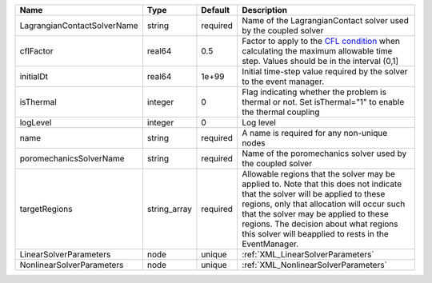 

=========================== ============ ======== ====================================================================================================================================================================================================================================================================================================================== 
Name                        Type         Default  Description                                                                                                                                                                                                                                                                                                            
=========================== ============ ======== ====================================================================================================================================================================================================================================================================================================================== 
LagrangianContactSolverName string       required Name of the LagrangianContact solver used by the coupled solver                                                                                                                                                                                                                                                        
cflFactor                   real64       0.5      Factor to apply to the `CFL condition <http://en.wikipedia.org/wiki/Courant-Friedrichs-Lewy_condition>`_ when calculating the maximum allowable time step. Values should be in the interval (0,1]                                                                                                                      
initialDt                   real64       1e+99    Initial time-step value required by the solver to the event manager.                                                                                                                                                                                                                                                   
isThermal                   integer      0        Flag indicating whether the problem is thermal or not. Set isThermal="1" to enable the thermal coupling                                                                                                                                                                                                                
logLevel                    integer      0        Log level                                                                                                                                                                                                                                                                                                              
name                        string       required A name is required for any non-unique nodes                                                                                                                                                                                                                                                                            
poromechanicsSolverName     string       required Name of the poromechanics solver used by the coupled solver                                                                                                                                                                                                                                                            
targetRegions               string_array required Allowable regions that the solver may be applied to. Note that this does not indicate that the solver will be applied to these regions, only that allocation will occur such that the solver may be applied to these regions. The decision about what regions this solver will beapplied to rests in the EventManager. 
LinearSolverParameters      node         unique   :ref:`XML_LinearSolverParameters`                                                                                                                                                                                                                                                                                      
NonlinearSolverParameters   node         unique   :ref:`XML_NonlinearSolverParameters`                                                                                                                                                                                                                                                                                   
=========================== ============ ======== ====================================================================================================================================================================================================================================================================================================================== 



